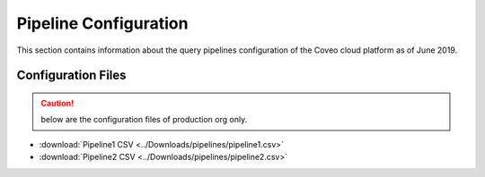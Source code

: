Pipeline Configuration
======================

This section contains information about the query pipelines configuration of the Coveo cloud platform as of June 2019.

.. figure:: ../_static/img/<%=customerSafeName%>_Pipelines.png
    :align: center
    :alt: Query Pipelines

Configuration Files
-------------------
.. caution:: below are the configuration files of production org only.

* :download:`Pipeline1 CSV <../Downloads/pipelines/pipeline1.csv>`
* :download:`Pipeline2 CSV <../Downloads/pipelines/pipeline2.csv>`
